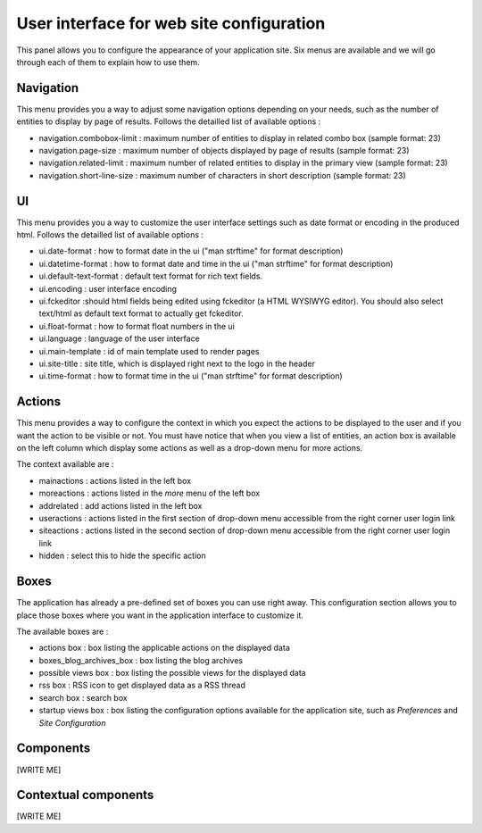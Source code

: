 .. -*- coding: utf-8 -*-

User interface for web site configuration
=========================================

.. image:: ../images/lax-book.03-site-config-panel.en.png

This panel allows you to configure the appearance of your application site.
Six menus are available and we will go through each of them to explain how
to use them.

Navigation
~~~~~~~~~~
This menu provides you a way to adjust some navigation options depending on
your needs, such as the number of entities to display by page of results.
Follows the detailled list of available options :

* navigation.combobox-limit : maximum number of entities to display in related
  combo box (sample format: 23)
* navigation.page-size : maximum number of objects displayed by page of results
  (sample format: 23)
* navigation.related-limit : maximum number of related entities to display in
  the primary view (sample format: 23)
* navigation.short-line-size : maximum number of characters in short description
  (sample format: 23)

UI
~~
This menu provides you a way to customize the user interface settings such as
date format or encoding in the produced html.
Follows the detailled list of available options :

* ui.date-format : how to format date in the ui ("man strftime" for format description)
* ui.datetime-format : how to format date and time in the ui ("man strftime" for format
  description)
* ui.default-text-format : default text format for rich text fields.
* ui.encoding : user interface encoding
* ui.fckeditor :should html fields being edited using fckeditor (a HTML WYSIWYG editor).
  You should also select text/html as default text format to actually get fckeditor.
* ui.float-format : how to format float numbers in the ui
* ui.language : language of the user interface
* ui.main-template : id of main template used to render pages
* ui.site-title	: site title, which is displayed right next to the logo in the header
* ui.time-format : how to format time in the ui ("man strftime" for format description)


Actions
~~~~~~~
This menu provides a way to configure the context in which you expect the actions
to be displayed to the user and if you want the action to be visible or not.
You must have notice that when you view a list of entities, an action box is
available on the left column which display some actions as well as a drop-down
menu for more actions.

The context available are :

* mainactions : actions listed in the left box
* moreactions : actions listed in the `more` menu of the left box
* addrelated : add actions listed in the left box
* useractions : actions listed in the first section of drop-down menu
  accessible from the right corner user login link
* siteactions : actions listed in the second section of drop-down menu
  accessible from the right corner user login link
* hidden : select this to hide the specific action

Boxes
~~~~~
The application has already a pre-defined set of boxes you can use right away.
This configuration section allows you to place those boxes where you want in the
application interface to customize it.

The available boxes are :

* actions box : box listing the applicable actions on the displayed data

* boxes_blog_archives_box : box listing the blog archives

* possible views box : box listing the possible views for the displayed data

* rss box : RSS icon to get displayed data as a RSS thread

* search box : search box

* startup views box : box listing the configuration options available for
  the application site, such as `Preferences` and `Site Configuration`

Components
~~~~~~~~~~
[WRITE ME]

Contextual components
~~~~~~~~~~~~~~~~~~~~~
[WRITE ME]

